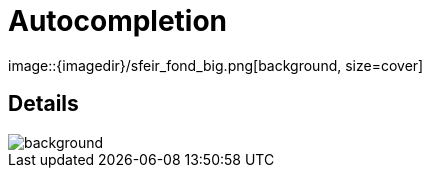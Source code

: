 
= Autocompletion
image::{imagedir}/sfeir_fond_big.png[background, size=cover]

== Details
image::{imagedir}/sfeir_fond_big.png[background, size=cover]
